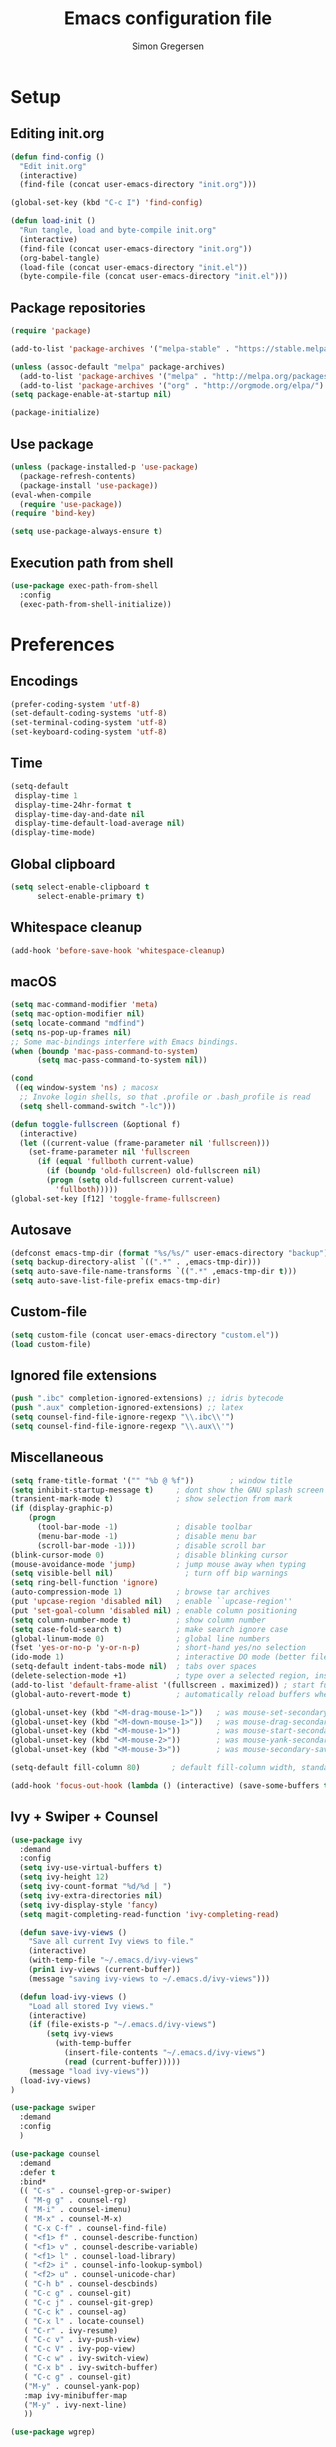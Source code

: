 # -*- mode: org -*-
# -*- coding: utf-8 -*-
#+TITLE:    Emacs configuration file
#+AUTHOR:   Simon Gregersen
#+PROPERTY: header-args :tangle yes

* Setup
** Editing init.org
#+BEGIN_SRC emacs-lisp
(defun find-config ()
  "Edit init.org"
  (interactive)
  (find-file (concat user-emacs-directory "init.org")))

(global-set-key (kbd "C-c I") 'find-config)

(defun load-init ()
  "Run tangle, load and byte-compile init.org"
  (interactive)
  (find-file (concat user-emacs-directory "init.org"))
  (org-babel-tangle)
  (load-file (concat user-emacs-directory "init.el"))
  (byte-compile-file (concat user-emacs-directory "init.el")))
#+END_SRC

** Package repositories
#+BEGIN_SRC emacs-lisp
(require 'package)

(add-to-list 'package-archives '("melpa-stable" . "https://stable.melpa.org/packages/") t)

(unless (assoc-default "melpa" package-archives)
  (add-to-list 'package-archives '("melpa" . "http://melpa.org/packages/") t)
  (add-to-list 'package-archives '("org" . "http://orgmode.org/elpa/") t))
(setq package-enable-at-startup nil)

(package-initialize)
#+END_SRC

** Use package
#+BEGIN_SRC emacs-lisp
(unless (package-installed-p 'use-package)
  (package-refresh-contents)
  (package-install 'use-package))
(eval-when-compile
  (require 'use-package))
(require 'bind-key)

(setq use-package-always-ensure t)
#+END_SRC

** Execution path from shell
#+BEGIN_SRC emacs-lisp
(use-package exec-path-from-shell
  :config
  (exec-path-from-shell-initialize))
#+END_SRC

* Preferences
** Encodings
#+BEGIN_SRC emacs-lisp
(prefer-coding-system 'utf-8)
(set-default-coding-systems 'utf-8)
(set-terminal-coding-system 'utf-8)
(set-keyboard-coding-system 'utf-8)
#+END_SRC

** Time
#+BEGIN_SRC emacs-lisp
(setq-default
 display-time 1
 display-time-24hr-format t
 display-time-day-and-date nil
 display-time-default-load-average nil)
(display-time-mode)
#+END_SRC

** Global clipboard
#+BEGIN_SRC emacs-lisp
(setq select-enable-clipboard t
      select-enable-primary t)
#+END_SRC

** Whitespace cleanup
#+BEGIN_SRC emacs-lisp
(add-hook 'before-save-hook 'whitespace-cleanup)
#+END_SRC

** macOS
#+BEGIN_SRC emacs-lisp
(setq mac-command-modifier 'meta)
(setq mac-option-modifier nil)
(setq locate-command "mdfind")
(setq ns-pop-up-frames nil)
;; Some mac-bindings interfere with Emacs bindings.
(when (boundp 'mac-pass-command-to-system)
      (setq mac-pass-command-to-system nil))

(cond
 ((eq window-system 'ns) ; macosx
  ;; Invoke login shells, so that .profile or .bash_profile is read
  (setq shell-command-switch "-lc")))

(defun toggle-fullscreen (&optional f)
  (interactive)
  (let ((current-value (frame-parameter nil 'fullscreen)))
    (set-frame-parameter nil 'fullscreen
      (if (equal 'fullboth current-value)
        (if (boundp 'old-fullscreen) old-fullscreen nil)
        (progn (setq old-fullscreen current-value)
          'fullboth)))))
(global-set-key [f12] 'toggle-frame-fullscreen)
#+END_SRC

** Autosave
#+BEGIN_SRC emacs-lisp
(defconst emacs-tmp-dir (format "%s/%s/" user-emacs-directory "backup"))
(setq backup-directory-alist `((".*" . ,emacs-tmp-dir)))
(setq auto-save-file-name-transforms `((".*" ,emacs-tmp-dir t)))
(setq auto-save-list-file-prefix emacs-tmp-dir)
#+END_SRC

** Custom-file
#+BEGIN_SRC emacs-lisp
(setq custom-file (concat user-emacs-directory "custom.el"))
(load custom-file)
#+END_SRC

** Ignored file extensions
#+BEGIN_SRC emacs-lisp
(push ".ibc" completion-ignored-extensions) ;; idris bytecode
(push ".aux" completion-ignored-extensions) ;; latex
(setq counsel-find-file-ignore-regexp "\\.ibc\\'")
(setq counsel-find-file-ignore-regexp "\\.aux\\'")
#+END_SRC

** Miscellaneous
#+BEGIN_SRC emacs-lisp
(setq frame-title-format '("" "%b @ %f"))        ; window title
(setq inhibit-startup-message t)     ; dont show the GNU splash screen
(transient-mark-mode t)              ; show selection from mark
(if (display-graphic-p)
    (progn
      (tool-bar-mode -1)             ; disable toolbar
      (menu-bar-mode -1)             ; disable menu bar
      (scroll-bar-mode -1)))         ; disable scroll bar
(blink-cursor-mode 0)                ; disable blinking cursor
(mouse-avoidance-mode 'jump)         ; jump mouse away when typing
(setq visible-bell nil)                ; turn off bip warnings
(setq ring-bell-function 'ignore)
(auto-compression-mode 1)            ; browse tar archives
(put 'upcase-region 'disabled nil)   ; enable ``upcase-region''
(put 'set-goal-column 'disabled nil) ; enable column positioning
(setq column-number-mode t)          ; show column number
(setq case-fold-search t)            ; make search ignore case
(global-linum-mode 0)                ; global line numbers
(fset 'yes-or-no-p 'y-or-n-p)        ; short-hand yes/no selection
(ido-mode 1)                         ; interactive DO mode (better file opening and buffer switching)
(setq-default indent-tabs-mode nil)  ; tabs over spaces
(delete-selection-mode +1)           ; type over a selected region, instead of deleting before typing.
(add-to-list 'default-frame-alist '(fullscreen . maximized)) ; start full screen
(global-auto-revert-mode t)          ; automatically reload buffers when file has changed

(global-unset-key (kbd "<M-drag-mouse-1>"))   ; was mouse-set-secondary
(global-unset-key (kbd "<M-down-mouse-1>"))   ; was mouse-drag-secondary
(global-unset-key (kbd "<M-mouse-1>"))        ; was mouse-start-secondary
(global-unset-key (kbd "<M-mouse-2>"))        ; was mouse-yank-secondary
(global-unset-key (kbd "<M-mouse-3>"))        ; was mouse-secondary-save-then-kill

(setq-default fill-column 80)       ; default fill-column width, standard is 80

(add-hook 'focus-out-hook (lambda () (interactive) (save-some-buffers t)))
#+END_SRC

** Ivy + Swiper + Counsel
#+BEGIN_SRC emacs-lisp
(use-package ivy
  :demand
  :config
  (setq ivy-use-virtual-buffers t)
  (setq ivy-height 12)
  (setq ivy-count-format "%d/%d | ")
  (setq ivy-extra-directories nil)
  (setq ivy-display-style 'fancy)
  (setq magit-completing-read-function 'ivy-completing-read)

  (defun save-ivy-views ()
    "Save all current Ivy views to file."
    (interactive)
    (with-temp-file "~/.emacs.d/ivy-views"
    (prin1 ivy-views (current-buffer))
    (message "saving ivy-views to ~/.emacs.d/ivy-views")))

  (defun load-ivy-views ()
    "Load all stored Ivy views."
    (interactive)
    (if (file-exists-p "~/.emacs.d/ivy-views")
        (setq ivy-views
          (with-temp-buffer
            (insert-file-contents "~/.emacs.d/ivy-views")
            (read (current-buffer)))))
    (message "load ivy-views"))
  (load-ivy-views)
)

(use-package swiper
  :demand
  :config
  )

(use-package counsel
  :demand
  :defer t
  :bind*
  (( "C-s" . counsel-grep-or-swiper)
   ( "M-g g" . counsel-rg)
   ( "M-i" . counsel-imenu)
   ( "M-x" . counsel-M-x)
   ( "C-x C-f" . counsel-find-file)
   ( "<f1> f" . counsel-describe-function)
   ( "<f1> v" . counsel-describe-variable)
   ( "<f1> l" . counsel-load-library)
   ( "<f2> i" . counsel-info-lookup-symbol)
   ( "<f2> u" . counsel-unicode-char)
   ( "C-h b" . counsel-descbinds)
   ( "C-c g" . counsel-git)
   ( "C-c j" . counsel-git-grep)
   ( "C-c k" . counsel-ag)
   ( "C-x l" . locate-counsel)
   ( "C-r" . ivy-resume)
   ( "C-c v" . ivy-push-view)
   ( "C-c V" . ivy-pop-view)
   ( "C-c w" . ivy-switch-view)
   ( "C-x b" . ivy-switch-buffer)
   ( "C-c g" . counsel-git)
   ("M-y" . counsel-yank-pop)
   :map ivy-minibuffer-map
   ("M-y" . ivy-next-line)
   ))

(use-package wgrep)
#+END_SRC
* Appearance
** Fonts
#+BEGIN_SRC emacs-lisp
;; set a default font
(when (member "DejaVu Sans Mono" (font-family-list))
  (set-face-attribute 'default nil :font "DejaVu Sans Mono"))
;; specify font for all unicode characters
(when (member "Symbola" (font-family-list))
  (set-fontset-font t 'unicode "Symbola" nil 'prepend))
(set-face-attribute 'default nil :height 120)    ; font size

#+END_SRC
**
** Powerline
#+BEGIN_SRC emacs-lisp
(use-package powerline
  :config (powerline-default-theme))
#+END_SRC

** Doom themes
#+BEGIN_SRC emacs-lisp
(use-package all-the-icons) ; 'M-x all-the-icons-install-fonts' to install resource fonts
(use-package doom-themes
  :init
  (load-theme 'doom-solarized-light
              t)
  (doom-themes-neotree-config)
  (global-hl-line-mode t)
  ;; (set-cursor-color "#FF0000")         ;
  ;; (set-face-attribute 'hl-line nil :inherit nil :background "#6A0000")
)
#+END_SRC

** Company
#+BEGIN_SRC emacs-lisp
(use-package company
  :config
  (setq company-idle-delay 0
        company-echo-delay 0
        company-dabbrev-downcase nil
        company-minimum-prefix-length 3
        ompany-tooltip-limit 20
        company-selection-wrap-around t
        company-transformers '(company-sort-by-occurrence
                               company-sort-by-backend-importance))
  (define-key company-mode-map (kbd "C-M-i") 'company-indent-or-complete-common)
  (global-company-mode))
#+END_SRC

** Neotree
#+BEGIN_SRC emacs-lisp
(use-package neotree
  :ensure t
  :config
  (setq neo-smart-open t)
  (global-set-key [f8] 'neotree-toggle))
#+END_SRC

** Popwin
#+BEGIN_SRC emacs-lisp
(use-package popwin
  :config
  (global-set-key (kbd "C-z") popwin:keymap)
  (add-to-list 'popwin:special-display-config `("*Swoop*" :height 0.5 :position bottom))
  (add-to-list 'popwin:special-display-config `("*\.\* output*" :height 0.5 :noselect t :position bottom))

  ;; (add-to-list 'popwin:special-display-config `(".pdf" :regexp t :width 0.5 :noselect t :position right :stick t))
  (add-to-list 'popwin:special-display-config `("*Warnings*" :height 0.5 :noselect t))
  (add-to-list 'popwin:special-display-config `("*TeX Help*" :height 0.5 :noselect t))
  (add-to-list 'popwin:special-display-config `("*ENSIME Welcome*" :height 0.5 :noselect t))
  (add-to-list 'popwin:special-display-config `("\*sbt\*" :regexp t :height 0.3 :noselect t))
  (add-to-list 'popwin:special-display-config `("*Procces List*" :height 0.5))
  (add-to-list 'popwin:special-display-config `("*Messages*" :height 0.5 :noselect t))
  (add-to-list 'popwin:special-display-config `("*Help*" :height 0.5 :noselect nil))
  (add-to-list 'popwin:special-display-config `("*Backtrace*" :height 0.5))
  (add-to-list 'popwin:special-display-config `("*Compile-Log*" :height 0.5 :noselect t))
  (add-to-list 'popwin:special-display-config `("*Remember*" :height 0.5))
  (add-to-list 'popwin:special-display-config `("*ansi-term*" :height 0.5 :position top))
  (add-to-list 'popwin:special-display-config `("*All*" :height 0.5))
  (add-to-list 'popwin:special-display-config `("*Go Test*" :height 0.3))
  (add-to-list 'popwin:special-display-config `("*Slack -" :regexp t :height 0.5 :position bottom))
  (add-to-list 'popwin:special-display-config `(flycheck-error-list-mode :height 0.5 :regexp t :position bottom))
  (add-to-list 'popwin:special-display-config `("*compilation*" :width 0.5 :position right))
  (popwin-mode 1))

#+END_SRC

** Pretty-mode
#+BEGIN_SRC emacs-lisp
(use-package pretty-mode
  :ensure t
  :hook ((code-mode . turn-on-pretty-mode))
  :config
  (pretty-activate-groups
   '(:sub-and-superscripts :greek :arithmetic-nary)))
#+END_SRC

** Flyspell
#+BEGIN_SRC emacs-lisp
(add-hook 'text-mode-hook 'flyspell-mode)
(setq flyspell-issue-message-flag nil)
#+END_SRC

** Undo tree
#+BEGIN_SRC emacs-lisp
(use-package undo-tree
  :bind (("C-x u" . undo-tree-visualize)
         ("C--" . undo)
         ("C-+" . redo))
  :config
  (setq undo-tree-visualizer-diff 1)
  (global-undo-tree-mode))
#+END_SRC

* Coding
** Smartparens
#+BEGIN_SRC emacs-lisp
(use-package smartparens)
#+END_SRC

** YASnippets
#+BEGIN_SRC emacs-lisp
(use-package yasnippet
  :ensure t
  :init
  (yas-global-mode 1)
  :config
  (add-to-list 'yas-snippet-dirs (locate-user-emacs-file "snippets")))
#+END_SRC

** LaTeX
#+BEGIN_SRC emacs-lisp
(use-package pdf-tools
  :mode ("\\.pdf\\'" . pdf-tools-install)
  :bind (("C-c C-g" . pdf-sync-forward-search)
         ;; use normal isearch
         (:map pdf-view-mode-map
               ("C-s" . isearch-forward)
               ("C-r" . isearch-backward))
         )
  :defer t
  :config
  (setq mouse-wheel-follow-mouse t)
  ;; open pdfs scaled to fit page
  (setq-default pdf-view-display-size 'fit-page)
  (setq pdf-view-resize-factor 1.5)
  ;; no line numbers on pdfs
  (add-hook 'pdf-view-mode-hook (lambda() (linum-mode -1)))
  )

(defun run-latex ()
  (interactive)
  (let ((process (TeX-active-process))) (if process (delete-process process)))
  (let ((TeX-save-query nil)) (TeX-save-document ""))
  (TeX-command-menu "LaTeX"))

(use-package tex
  :ensure auctex
  :mode ("\\.tex\\'" . latex-mode)
  ;; :diminish reftex-mode
  :bind (:map TeX-mode-map
        ;; ("M-q" . ales/fill-paragraph)
        ("<C-return>" . run-latex))
  :config
  (setq TeX-auto-save t)
  (setq TeX-parse-self t)
  (setq TeX-save-query nil)
  (setq-default TeX-master nil)
  (setq TeX-electric-sub-and-superscript t)
  (setq sentence-end-double-space nil)
  (custom-set-variables '(LaTeX-command "latex -synctex=1"))

  (add-hook 'LaTeX-mode-hook
            (lambda ()
              ;; (local-set-key (kbd "<C-return>") (lambda () (Tex-command-menu "LaTeX")))
              (company-mode)
              ;; (visual-line-mode)
              (flyspell-mode)
              (smartparens-mode)
              (turn-on-reftex)
              (setq reftex-plug-into-AUCTeX t)
              (reftex-isearch-minor-mode)
              (setq TeX-PDF-mode t)
              (setq TeX-source-correlate-method 'synctex)
              (setq TeX-source-correlate-start-server t)))
  (add-hook 'LaTeX-mode-hook
            (lambda ()
              (add-hook 'kill-buffer-hook 'TeX-clean nil 'make-it-local)))

  ;; Update PDF buffers after successful LaTeX runs
  (add-hook 'TeX-after-compilation-finished-functions #'TeX-revert-document-buffer)
  ;; to use pdfview with auctex
  (add-hook 'LaTeX-mode-hook 'pdf-tools-install)
  ;; to use pdfview with auctex
  (setq TeX-view-program-selection '((output-pdf "pdf-tools"))
        TeX-source-correlate-start-server t)
  (setq TeX-view-program-list '(("pdf-tools" "TeX-pdf-tools-sync-view")))

  (defun ales/fill-paragraph (&optional P)
    "When called with prefix argument call `fill-paragraph'.
       Otherwise split the current paragraph into one sentence per line."
    (interactive "P")
    (if (not P)
        (save-excursion
          (let ((fill-column 12345678)) ;; relies on dynamic binding
            (fill-paragraph) ;; this will not work correctly if the paragraph is
            ;; longer than 12345678 characters (in which case the
            ;; file must be at least 12MB long. This is unlikely.)
            (let ((end (save-excursion
                         (forward-paragraph 1)
                         (backward-sentence)
                         (point-marker))))  ;; remember where to stop
              (beginning-of-line)
              (while (progn (forward-sentence)
                            (<= (point) (marker-position end)))
                (just-one-space) ;; leaves only one space, point is after it
                (delete-char -1) ;; delete the space
                (newline)        ;; and insert a newline
                (LaTeX-indent-line) ;; TODO: fix-this
                ))))
      ;; otherwise do ordinary fill paragraph
      (fill-paragraph P)))
)

(use-package reftex
  :defer t
  :config
  (setq reftex-cite-prompt-optional-args t)); Prompt for empty optional arguments in cite
#+END_SRC

** Magit
#+BEGIN_SRC emacs-lisp
(use-package magit
  :ensure t
  :config
  (defadvice magit-status (around magit-fullscreen activate)
    (window-configuration-to-register :magit-fullscreen)
    ad-do-it
    (delete-other-windows))
  (defun magit-quit-session ()
    "Restores the previous window configuration and kills the magit buffer"
    (interactive)
    (kill-buffer)
    (jump-to-register :magit-fullscreen))
  (define-key magit-status-mode-map (kbd "q") 'magit-quit-session)
  (setq magit-refresh-status-buffer nil)
  (setq vc-handled-backends nil)
  :bind (("C-x g" . magit-status)
         ("C-c g b" . magit-branch-and-checkout)
         ("C-c g c" . magit-checkout)
         ("C-c g l" . magit-log-all)))
#+END_SRC
** Git-gutter
#+BEGIN_SRC emacs-lisp
(use-package git-gutter
  :config
  (global-git-gutter-mode +1))
#+END_SRC

** Coq
#+BEGIN_SRC emacs-lisp
(use-package proof-site
  :ensure f
  :mode ("\\.v\\'" . coq-mode)
  :load-path "~/.emacs.d/lib/PG/generic/"
  :config
  ;; remove splash screen
  (setq proof-splash-seen t)
  ;; window-mode setup
  (setq proof-three-window-mode-policy 'hybrid)
  ;; fly past comments when stepping forwads/backwards in proof
  (setq proof-script-fly-past-comments t)
  ;; compile dependencies before Require
  (setq coq-compile-before-require t)
  (defun my/coq-mode-setup ()
    ;; forward and backward shortcuts
    (define-key coq-mode-map (kbd "M-n") #'proof-assert-next-command-interactive)
    (define-key coq-mode-map (kbd "M-p") #'proof-undo-last-successful-command))
  (add-hook 'coq-mode-hook #'my/coq-mode-setup))

(use-package company-coq
  :defer t
  :init
  (add-hook 'coq-mode-hook 'company-coq-mode)
  ;; (add-hook 'coq-mode-hook (lambda ()
  ;;                            (setq-local prettify-symbols-alist
  ;;                                       ; also prettify "Proof." and "Qed."
  ;;                                        '(("Proof." . ?∵) ("Qed." . ?■)))))
  :config
  ;; disable company-coqgreeting
  (setq company-coq-disabled-features '(prettify-symbols))
  ;; enable features features like autocompletion of externally
  ;; defined symbols, tactics, notations etc.
  (setq company-coq-live-on-the-edge t))
#+END_SRC

** Haskell
#+BEGIN_SRC emacs-lisp
(use-package haskell-mode)
#+END_SRC

** Scala
#+BEGIN_SRC emacs-lisp
(use-package ensime
  :pin melpa-stable
  :config
  (setq ensime-startup-notification nil))

(use-package scala-mode
  :interpreter
  ("scala" . scala-mode)
  :config
  (defun scala-mode-newline-comments ()
    "Custom newline appropriate for `scala-mode'."
    ;; shouldn't this be in a post-insert hook?
    (interactive)
    (newline-and-indent)
    (scala-indent:insert-asterisk-on-multiline-comment))

  (bind-key "RET" 'scala-mode-newline-comments scala-mode-map)
  (defun scala-mode-newline-comments ()
    "Custom newline appropriate for `scala-mode'."
    ;; shouldn't this be in a post-insert hook?
    (interactive)
    (newline-and-indent)
    (scala-indent:insert-asterisk-on-multiline-comment))

  (bind-key "RET" 'scala-mode-newline-comments scala-mode-map))
#+END_SRC

** Idris
#+BEGIN_SRC emacs-lisp
(use-package idris-mode
  :mode (("\\.idr$" . idris-mode)
         ("\\.lidr$" . idris-mode))
  :defer t
  :config
  (let ((my-cabal-path (expand-file-name "~/.cabal/bin")))
   (setenv "PATH" (concat my-cabal-path path-separator (getenv "PATH")))
   (add-to-list 'exec-path my-cabal-path))
  (defun my-idris-mode-hook ()
  (add-to-list 'display-buffer-alist
               '(".*". (display-buffer-reuse-window . ((reusable-frames . t)))))
  (setq idris-stay-in-current-window-on-compiler-error t)
  (setq idris-prover-restore-window-configuration t)

;;; (add-to-list 'frames-only-mode-kill-frame-when-buffer-killed-buffer-list "*idris-repl*")
;;; (add-to-list 'frames-only-mode-kill-frame-when-buffer-killed-buffer-list "*idris-notes*")
;;; (add-to-list 'frames-only-mode-kill-frame-when-buffer-killed-buffer-list "*idris-info*")
;;; (add-to-list 'frames-only-mode-kill-frame-when-buffer-killed-buffer-list "*idris-holes*")
)


(add-hook 'idris-mode-hook #'my-idris-mode-hook))
#+END_SRC

** SML
#+BEGIN_SRC emacs-lisp
(use-package sml-mode
  :mode "\\.sml\\'"
  :interpreter "sml")
#+END_SRC

** Lisp
#+BEGIN_SRC emacs-lisp
(use-package slime
  :ensure t
  :config
  (setq inferior-lisp-program "/usr/local/bin/sbcl")
  (setq slime-contribs '(slime-fancy)))
#+END_SRC

** JavaScript
#+BEGIN_SRC emacs-lisp
(use-package js2-mode
  :ensure t
  :config
  (setq js-basic-indent 2)
  (setq-default js2-basic-indent 2
                js2-basic-offset 2
                js2-auto-indent-p t
                js2-cleanup-whitespace t
                js2-enter-indents-newline t
                js2-indent-on-enter-key t
                js2-global-externs (list "window" "module" "require" "buster" "sinon" "assert" "refute" "setTimeout" "clearTimeout" "setInterval" "clearInterval" "location" "__dirname" "console" "JSON" "jQuery" "$"))
  (add-to-list 'auto-mode-alist '("\\.js$" . js2-mode))
  (add-hook 'js2-mode-hook (lambda () (set (make-local-variable 'compile-command) "npm test"))))

(use-package tern
   :ensure t
   :init (add-hook 'js2-mode-hook (lambda () (tern-mode t)))
   :config
     (use-package company-tern
        :ensure t
        :init (add-to-list 'company-backends 'company-tern)))
#+END_SRC

** TypeScript
#+BEGIN_SRC emacs-lisp
(use-package typescript-mode
  :config
  (setq typescript-indent-level 2)
  (add-hook 'typescript-mode-hook (lambda () (set (make-local-variable 'compile-command) "npm test"))))

(use-package tide
  :config
  (defun setup-tide-mode ()
    (interactive)
    (tide-setup)
    (flycheck-mode +1)
    (setq flycheck-check-syntax-automatically '(save mode-enabled))
    (eldoc-mode +1)
    (tide-hl-identifier-mode +1)
    (company-mode +1))
  (setq company-tooltip-align-annotations t)
  (add-hook 'before-save-hook 'tide-format-before-save)
  (add-hook 'typescript-mode-hook #'setup-tide-mode))

#+END_SRC

# (defun setup-tide-mode ()
#   (interactive)
#   (tide-setup)
#   (flycheck-mode +1)
#   (setq flycheck-check-syntax-automatically '(save mode-enabled))
#   (eldoc-mode +1)
#   (tide-hl-identifier-mode +1)
#   ;; company is an optional dependency. You have to
#   ;; install it separately via package-install
#   ;; `M-x package-install [ret] company`
#   (company-mode +1))

# ;; aligns annotation to the right hand side
# (setq company-tooltip-align-annotations t)

# ;; formats the buffer before saving


# (add-hook 'typescript-mode-hook #'setup-tide-mode)

# (use-package tide
#   :after (typescript-mode company flycheck)
#   :hook ((typescript-mode . tide-setup)
#          (typescript-mode . tide-hl-identifier-mode)
#          (before-save . tide-format-before-save)))

** TIP
#+BEGIN_SRC emacs-lisp
(use-package tip-mode
  :ensure f
  :load-path "~/.emacs.d/lib/tip-mode"
  :config
  (add-to-list 'auto-mode-alist '("\\.tip\\'" . tip-mode)))
#+END_SRC

** Markdown
#+BEGIN_SRC emacs-lisp
(use-package markdown-mode
  :commands (markdown-mode gfm-mode)
  :mode (("README\\.md\\'" . gfm-mode)
         ("\\.md\\'" . markdown-mode)
         ("\\.txt\\'" . markdown-mode)
         ("\\.markdown\\'" . markdown-mode))
  :init
  (setq markdown-command "multimarkdown")
  :config
  (add-hook 'markdown-mode-hook 'flyspell-mode))
#+END_SRC

** FIXME highlight
#+BEGIN_SRC emacs-lisp
(use-package fic-mode
  :init
  (add-hook 'prog-mode-hook 'fic-mode))
#+END_SRC
* Extras
** Functions
#+BEGIN_SRC emacs-lisp
(defun move-line-down ()
  "Move current line a line down."
  (interactive)
  (let ((col (current-column)))
    (save-excursion
      (forward-line)
      (transpose-lines 1))
    (forward-line)
    (move-to-column col)))

(defun move-line-up ()
  "Move current line a line up."
  (interactive)
  (let ((col (current-column)))
    (save-excursion
      (forward-line)
      (transpose-lines -1))
    (move-to-column col)))

(defun rename-file-and-buffer (new-name)
  "Renames both current buffer and file it's visiting to NEW-NAME."
  (interactive "sNew name: ")
  (let ((name (buffer-name))
        (filename (buffer-file-name)))
    (if (not filename)
        (message "Buffer '%s' is not visiting a file!" name)
      (if (get-buffer new-name)
          (message "A buffer named '%s' already exists!" new-name)
        (progn
          (rename-file name new-name 1)
          (rename-buffer new-name)
          (set-visited-file-name new-name)
          (set-buffer-modified-p nil))))))
#+END_SRC

** Keybindings
#+BEGIN_SRC emacs-lisp
(global-set-key (kbd "M-j")
                (lambda ()
                  (interactive)
                  (join-line -1)))

(global-set-key (kbd "<C-S-down>") 'move-line-down)
(global-set-key (kbd "<C-S-up>") 'move-line-up)

(global-set-key (kbd "<C-S-down>") 'move-line-down)
(global-set-key (kbd "<C-S-up>") 'move-line-up)

(setq compilation-read-command nil)
(global-set-key (kbd "C-c m") 'compile)

(global-set-key (kbd "M-*") 'pop-tag-mark)
#+END_SRC

** Show lines when prompting
 #+BEGIN_SRC emacs-lisp
 (global-set-key [remap goto-line] 'goto-line-with-feedback)
 (defun goto-line-with-feedback ()
   "Show line numbers temporarily, while prompting for the line number input."
   (interactive)
   (unwind-protect
       (progn
         (linum-mode 1)
         (goto-line (read-number "Goto line: ")))
     (linum-mode -1)))
 #+END_SRC

 #+BEGIN_SRC emacs-lisp
 (require 'ansi-color)
 (defun endless/colorize-compilation ()
   "Colorize from `compilation-filter-start' to `point'."
   (let ((inhibit-read-only t))
     (ansi-color-apply-on-region
      compilation-filter-start (point))))

 (add-hook 'compilation-filter-hook
           #'endless/colorize-compilation)
 #+END_SRC
 # ** Automatically convert line endings to unix
+BEGIN_SRC emacs-lisp
(defun no-junk-please-were-unixish ()
  (let ((coding-str (symbol-name buffer-file-coding-system)))
    (when (string-match "-\\(?:dos\\|mac\\)$" coding-str)
      (set-buffer-file-coding-system 'unix))))

(add-hook 'find-file-hooks 'no-junk-please-were-unixish)
#+END_SRC
** orgmode
#+BEGIN_SRC emacs-lisp
;; fontify code in code blocks
(setq org-src-fontify-natively t)
(setq org-src-tab-acts-natively t)
(setq org-src-preserve-indentation nil
      org-edit-src-content-indentation 0)
(use-package htmlize)
(require 'org)
(require 'ox-latex)
(add-to-list 'org-latex-packages-alist '("" "minted"))
(setq org-latex-listings 'minted)

(setq org-latex-pdf-process
      '("pdflatex -shell-escape -interaction nonstopmode -output-directory %o %f"
        "pdflatex -shell-escape -interaction nonstopmode -output-directory %o %f"
        "pdflatex -shell-escape -interaction nonstopmode -output-directory %o %f"))

(setq org-src-fontify-natively t)

(add-to-list 'org-latex-classes
             '("notes"
               "\\documentclass[a4paper]{article}
                \\usepackage[hyperfootnotes=false]{hyperref}
                \\usepackage[svgnames]{xcolor}
                \\usepackage[tt = false]{libertine}
                \\usepackage{graphicx}
                \\usepackage{parskip}
               "
               ("\\section{%s}" . "\\section*{%s}")
               ("\\subsection{%s}" . "\\subsection*{%s}")
               ("\\subsubsection{%s}" . "\\subsubsection*{%s}")
               ("\\paragraph{%s}" . "\\paragraph*{%s}")
               ("\\subparagraph{%s}" . "\\subparagraph*{%s}"))
)

(org-babel-do-load-languages
 'org-babel-load-languages
 '((R . t)
   (latex . t)))

#+END_SRC

** math input-method
#+BEGIN_SRC emacs-lisp
 (use-package math-symbol-lists
   :config
   ;; Automatically use math input method for Coq files
   (add-hook 'coq-mode-hook (lambda () (set-input-method "math")))
   ;; Input method for the minibuffer
   ;; (defun my-inherit-input-method ()
   ;;   "Inherit input method from `minibuffer-selected-window'."
   ;;   (let* ((win (minibuffer-selected-window))
   ;;          (buf (and win (window-buffer win))))
   ;;     (when buf
   ;;       (activate-input-method (buffer-local-value 'current-input-method buf)))))
   ;; (add-hook 'minibuffer-setup-hook #'my-inherit-input-method)
                                         ; Define the actual input method
   (quail-define-package "math" "UTF-8" "Ω" t)
   (quail-define-rules ; add whatever extra rules you want to define here...
    ("\\mult"   ?⋅)
    ("\\ent"    ?⊢)
    ("\\valid"  ?✓)
    ("\\box"    ?□)
    ("\\later"  ?▷)
    ("\\pred"   ?φ)
    ("\\and"    ?∧)
    ("\\or"     ?∨)
    ("\\comp"   ?∘)
    ("\\ccomp"  ?◎)
    ("\\all"    ?∀)
    ("\\ex"     ?∃)
    ("\\to"     ?→)
    ("\\sep"    ?∗)
    ("\\lc"     ?⌜)
    ("\\rc"     ?⌝)
    ("\\lam"    ?λ)
    ("\\empty"  ?∅)
    ("\\Lam"    ?Λ)
    ("\\Sig"    ?Σ)
    ("\\-"      ?∖)
    ("\\aa"     ?●)
    ("\\af"     ?◯)
    ("\\iff"    ?↔)
    ("\\gname"  ?γ)
    ("\\incl"   ?≼)
    ("\\latert" ?▶)
    )
   (mapc (lambda (x)
           (if (cddr x)
               (quail-defrule (cadr x) (car (cddr x)))))
         (append math-symbol-list-basic math-symbol-list-extended)))

#+END_SRC
** Hungry/Contextual backspace
#+BEGIN_SRC emacs-lisp
(defun contextual-backspace ()
  "Hungry whitespace or delete word depending on context."
  (interactive)
  (if (looking-back "[[:space:]\n]\\{2,\\}" (- (point) 2))
      (while (looking-back "[[:space:]\n]" (- (point) 1))
        (delete-char -1))
    (cond
     ((and (boundp 'smartparens-strict-mode)
           smartparens-strict-mode)
      (sp-backward-kill-word 1))
     ((and (boundp 'subword-mode)
           subword-mode)
      (subword-backward-kill 1))
     (t
      (backward-kill-word 1)))))

(global-set-key (kbd "C-<backspace>") 'contextual-backspace)
#+END_SRC
